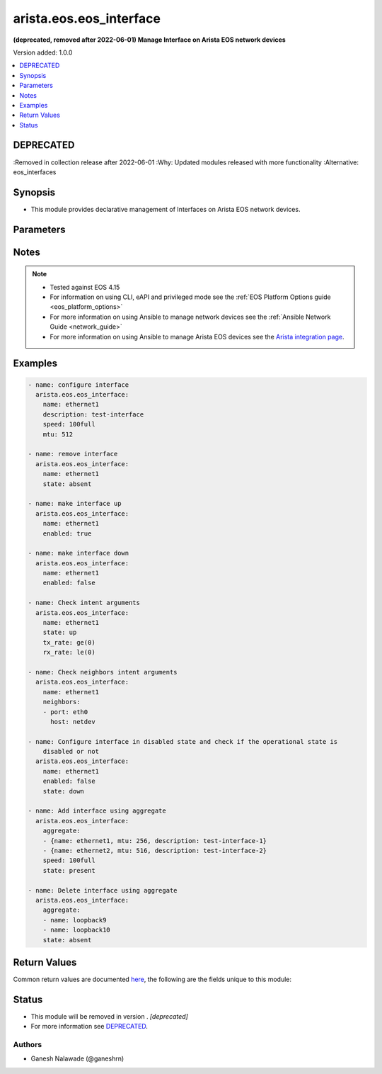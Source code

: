 .. _arista.eos.eos_interface_module:


************************
arista.eos.eos_interface
************************

**(deprecated, removed after 2022-06-01) Manage Interface on Arista EOS network devices**


Version added: 1.0.0

.. contents::
   :local:
   :depth: 1

DEPRECATED
----------
:Removed in collection release after 2022-06-01
:Why: Updated modules released with more functionality
:Alternative: eos_interfaces



Synopsis
--------
- This module provides declarative management of Interfaces on Arista EOS network devices.




Parameters
----------

.. raw:: html

    <table  border=0 cellpadding=0 class="documentation-table">
        <tr>
            <th colspan="3">Parameter</th>
            <th>Choices/<font color="blue">Defaults</font></th>
            <th width="100%">Comments</th>
        </tr>
            <tr>
                <td colspan="3">
                    <div class="ansibleOptionAnchor" id="parameter-"></div>
                    <b>aggregate</b>
                    <a class="ansibleOptionLink" href="#parameter-" title="Permalink to this option"></a>
                    <div style="font-size: small">
                        <span style="color: purple">list</span>
                         / <span style="color: purple">elements=dictionary</span>
                    </div>
                </td>
                <td>
                </td>
                <td>
                        <div>List of Interfaces definitions. Each of the entry in aggregate list should define name of interface <code>name</code> and other options as required.</div>
                </td>
            </tr>
                                <tr>
                    <td class="elbow-placeholder"></td>
                <td colspan="2">
                    <div class="ansibleOptionAnchor" id="parameter-"></div>
                    <b>delay</b>
                    <a class="ansibleOptionLink" href="#parameter-" title="Permalink to this option"></a>
                    <div style="font-size: small">
                        <span style="color: purple">integer</span>
                    </div>
                </td>
                <td>
                        <b>Default:</b><br/><div style="color: blue">10</div>
                </td>
                <td>
                        <div>Time in seconds to wait before checking for the operational state on remote device. This wait is applicable for operational state argument which are <em>state</em> with values <code>up</code>/<code>down</code>, <em>tx_rate</em> and <em>rx_rate</em>.</div>
                </td>
            </tr>
            <tr>
                    <td class="elbow-placeholder"></td>
                <td colspan="2">
                    <div class="ansibleOptionAnchor" id="parameter-"></div>
                    <b>description</b>
                    <a class="ansibleOptionLink" href="#parameter-" title="Permalink to this option"></a>
                    <div style="font-size: small">
                        <span style="color: purple">string</span>
                    </div>
                </td>
                <td>
                </td>
                <td>
                        <div>Description of Interface upto 240 characters.</div>
                </td>
            </tr>
            <tr>
                    <td class="elbow-placeholder"></td>
                <td colspan="2">
                    <div class="ansibleOptionAnchor" id="parameter-"></div>
                    <b>enabled</b>
                    <a class="ansibleOptionLink" href="#parameter-" title="Permalink to this option"></a>
                    <div style="font-size: small">
                        <span style="color: purple">boolean</span>
                    </div>
                </td>
                <td>
                        <ul style="margin: 0; padding: 0"><b>Choices:</b>
                                    <li>no</li>
                                    <li>yes</li>
                        </ul>
                </td>
                <td>
                        <div>Interface link status. If the value is <em>True</em> the interface state will be enabled, else if value is <em>False</em> interface will be in disable (shutdown) state.</div>
                </td>
            </tr>
            <tr>
                    <td class="elbow-placeholder"></td>
                <td colspan="2">
                    <div class="ansibleOptionAnchor" id="parameter-"></div>
                    <b>mtu</b>
                    <a class="ansibleOptionLink" href="#parameter-" title="Permalink to this option"></a>
                    <div style="font-size: small">
                        <span style="color: purple">string</span>
                    </div>
                </td>
                <td>
                </td>
                <td>
                        <div>Set maximum transmission unit size in bytes of transmit packet for the interface given in <code>name</code> option.</div>
                </td>
            </tr>
            <tr>
                    <td class="elbow-placeholder"></td>
                <td colspan="2">
                    <div class="ansibleOptionAnchor" id="parameter-"></div>
                    <b>name</b>
                    <a class="ansibleOptionLink" href="#parameter-" title="Permalink to this option"></a>
                    <div style="font-size: small">
                        <span style="color: purple">string</span>
                         / <span style="color: red">required</span>
                    </div>
                </td>
                <td>
                </td>
                <td>
                        <div>Name of the Interface to be configured on remote device. The name of interface should be in expanded format and not abbreviated.</div>
                </td>
            </tr>
            <tr>
                    <td class="elbow-placeholder"></td>
                <td colspan="2">
                    <div class="ansibleOptionAnchor" id="parameter-"></div>
                    <b>neighbors</b>
                    <a class="ansibleOptionLink" href="#parameter-" title="Permalink to this option"></a>
                    <div style="font-size: small">
                        <span style="color: purple">list</span>
                         / <span style="color: purple">elements=dictionary</span>
                    </div>
                </td>
                <td>
                </td>
                <td>
                        <div>Check the operational state of given interface <code>name</code> for LLDP neighbor.</div>
                        <div>The following suboptions are available.</div>
                </td>
            </tr>
                                <tr>
                    <td class="elbow-placeholder"></td>
                    <td class="elbow-placeholder"></td>
                <td colspan="1">
                    <div class="ansibleOptionAnchor" id="parameter-"></div>
                    <b>host</b>
                    <a class="ansibleOptionLink" href="#parameter-" title="Permalink to this option"></a>
                    <div style="font-size: small">
                        <span style="color: purple">string</span>
                    </div>
                </td>
                <td>
                </td>
                <td>
                        <div>LLDP neighbor host for given interface <code>name</code>.</div>
                </td>
            </tr>
            <tr>
                    <td class="elbow-placeholder"></td>
                    <td class="elbow-placeholder"></td>
                <td colspan="1">
                    <div class="ansibleOptionAnchor" id="parameter-"></div>
                    <b>port</b>
                    <a class="ansibleOptionLink" href="#parameter-" title="Permalink to this option"></a>
                    <div style="font-size: small">
                        <span style="color: purple">string</span>
                    </div>
                </td>
                <td>
                </td>
                <td>
                        <div>LLDP neighbor port to which given interface <code>name</code> is connected.</div>
                </td>
            </tr>

            <tr>
                    <td class="elbow-placeholder"></td>
                <td colspan="2">
                    <div class="ansibleOptionAnchor" id="parameter-"></div>
                    <b>rx_rate</b>
                    <a class="ansibleOptionLink" href="#parameter-" title="Permalink to this option"></a>
                    <div style="font-size: small">
                        <span style="color: purple">string</span>
                    </div>
                </td>
                <td>
                </td>
                <td>
                        <div>Receiver rate in bits per second (bps) for the interface given in <code>name</code> option.</div>
                        <div>This is state check parameter only.</div>
                        <div>Supports conditionals, see <a href='../network/user_guide/network_working_with_command_output.html'>Conditionals in Networking Modules</a></div>
                </td>
            </tr>
            <tr>
                    <td class="elbow-placeholder"></td>
                <td colspan="2">
                    <div class="ansibleOptionAnchor" id="parameter-"></div>
                    <b>speed</b>
                    <a class="ansibleOptionLink" href="#parameter-" title="Permalink to this option"></a>
                    <div style="font-size: small">
                        <span style="color: purple">string</span>
                    </div>
                </td>
                <td>
                </td>
                <td>
                        <div>This option configures autoneg and speed/duplex/flowcontrol for the interface given in <code>name</code> option.</div>
                </td>
            </tr>
            <tr>
                    <td class="elbow-placeholder"></td>
                <td colspan="2">
                    <div class="ansibleOptionAnchor" id="parameter-"></div>
                    <b>state</b>
                    <a class="ansibleOptionLink" href="#parameter-" title="Permalink to this option"></a>
                    <div style="font-size: small">
                        <span style="color: purple">string</span>
                    </div>
                </td>
                <td>
                        <ul style="margin: 0; padding: 0"><b>Choices:</b>
                                    <li>present</li>
                                    <li>absent</li>
                                    <li>up</li>
                                    <li>down</li>
                        </ul>
                </td>
                <td>
                        <div>State of the Interface configuration, <code>up</code> means present and operationally up and <code>down</code> means present and operationally <code>down</code></div>
                </td>
            </tr>
            <tr>
                    <td class="elbow-placeholder"></td>
                <td colspan="2">
                    <div class="ansibleOptionAnchor" id="parameter-"></div>
                    <b>tx_rate</b>
                    <a class="ansibleOptionLink" href="#parameter-" title="Permalink to this option"></a>
                    <div style="font-size: small">
                        <span style="color: purple">string</span>
                    </div>
                </td>
                <td>
                </td>
                <td>
                        <div>Transmit rate in bits per second (bps) for the interface given in <code>name</code> option.</div>
                        <div>This is state check parameter only.</div>
                        <div>Supports conditionals, see <a href='../network/user_guide/network_working_with_command_output.html'>Conditionals in Networking Modules</a></div>
                </td>
            </tr>

            <tr>
                <td colspan="3">
                    <div class="ansibleOptionAnchor" id="parameter-"></div>
                    <b>delay</b>
                    <a class="ansibleOptionLink" href="#parameter-" title="Permalink to this option"></a>
                    <div style="font-size: small">
                        <span style="color: purple">integer</span>
                    </div>
                </td>
                <td>
                        <b>Default:</b><br/><div style="color: blue">10</div>
                </td>
                <td>
                        <div>Time in seconds to wait before checking for the operational state on remote device. This wait is applicable for operational state argument which are <em>state</em> with values <code>up</code>/<code>down</code>, <em>tx_rate</em> and <em>rx_rate</em>.</div>
                </td>
            </tr>
            <tr>
                <td colspan="3">
                    <div class="ansibleOptionAnchor" id="parameter-"></div>
                    <b>description</b>
                    <a class="ansibleOptionLink" href="#parameter-" title="Permalink to this option"></a>
                    <div style="font-size: small">
                        <span style="color: purple">string</span>
                    </div>
                </td>
                <td>
                </td>
                <td>
                        <div>Description of Interface upto 240 characters.</div>
                </td>
            </tr>
            <tr>
                <td colspan="3">
                    <div class="ansibleOptionAnchor" id="parameter-"></div>
                    <b>enabled</b>
                    <a class="ansibleOptionLink" href="#parameter-" title="Permalink to this option"></a>
                    <div style="font-size: small">
                        <span style="color: purple">boolean</span>
                    </div>
                </td>
                <td>
                        <ul style="margin: 0; padding: 0"><b>Choices:</b>
                                    <li>no</li>
                                    <li><div style="color: blue"><b>yes</b>&nbsp;&larr;</div></li>
                        </ul>
                </td>
                <td>
                        <div>Interface link status. If the value is <em>True</em> the interface state will be enabled, else if value is <em>False</em> interface will be in disable (shutdown) state.</div>
                </td>
            </tr>
            <tr>
                <td colspan="3">
                    <div class="ansibleOptionAnchor" id="parameter-"></div>
                    <b>mtu</b>
                    <a class="ansibleOptionLink" href="#parameter-" title="Permalink to this option"></a>
                    <div style="font-size: small">
                        <span style="color: purple">string</span>
                    </div>
                </td>
                <td>
                </td>
                <td>
                        <div>Set maximum transmission unit size in bytes of transmit packet for the interface given in <code>name</code> option.</div>
                </td>
            </tr>
            <tr>
                <td colspan="3">
                    <div class="ansibleOptionAnchor" id="parameter-"></div>
                    <b>name</b>
                    <a class="ansibleOptionLink" href="#parameter-" title="Permalink to this option"></a>
                    <div style="font-size: small">
                        <span style="color: purple">string</span>
                    </div>
                </td>
                <td>
                </td>
                <td>
                        <div>Name of the Interface to be configured on remote device. The name of interface should be in expanded format and not abbreviated.</div>
                </td>
            </tr>
            <tr>
                <td colspan="3">
                    <div class="ansibleOptionAnchor" id="parameter-"></div>
                    <b>neighbors</b>
                    <a class="ansibleOptionLink" href="#parameter-" title="Permalink to this option"></a>
                    <div style="font-size: small">
                        <span style="color: purple">list</span>
                         / <span style="color: purple">elements=dictionary</span>
                    </div>
                </td>
                <td>
                </td>
                <td>
                        <div>Check the operational state of given interface <code>name</code> for LLDP neighbor.</div>
                        <div>The following suboptions are available.</div>
                </td>
            </tr>
                                <tr>
                    <td class="elbow-placeholder"></td>
                <td colspan="2">
                    <div class="ansibleOptionAnchor" id="parameter-"></div>
                    <b>host</b>
                    <a class="ansibleOptionLink" href="#parameter-" title="Permalink to this option"></a>
                    <div style="font-size: small">
                        <span style="color: purple">string</span>
                    </div>
                </td>
                <td>
                </td>
                <td>
                        <div>LLDP neighbor host for given interface <code>name</code>.</div>
                </td>
            </tr>
            <tr>
                    <td class="elbow-placeholder"></td>
                <td colspan="2">
                    <div class="ansibleOptionAnchor" id="parameter-"></div>
                    <b>port</b>
                    <a class="ansibleOptionLink" href="#parameter-" title="Permalink to this option"></a>
                    <div style="font-size: small">
                        <span style="color: purple">string</span>
                    </div>
                </td>
                <td>
                </td>
                <td>
                        <div>LLDP neighbor port to which given interface <code>name</code> is connected.</div>
                </td>
            </tr>

            <tr>
                <td colspan="3">
                    <div class="ansibleOptionAnchor" id="parameter-"></div>
                    <b>provider</b>
                    <a class="ansibleOptionLink" href="#parameter-" title="Permalink to this option"></a>
                    <div style="font-size: small">
                        <span style="color: purple">dictionary</span>
                    </div>
                </td>
                <td>
                </td>
                <td>
                        <div><b>Deprecated</b></div>
                        <div>Starting with Ansible 2.5 we recommend using <code>connection: network_cli</code>.</div>
                        <div>Starting with Ansible 2.6 we recommend using <code>connection: httpapi</code> for eAPI.</div>
                        <div>This option will be removed in a release after 2022-06-01.</div>
                        <div>For more information please see the <a href='../network/user_guide/platform_eos.html'>EOS Platform Options guide</a>.</div>
                        <div><hr/></div>
                        <div>A dict object containing connection details.</div>
                </td>
            </tr>
                                <tr>
                    <td class="elbow-placeholder"></td>
                <td colspan="2">
                    <div class="ansibleOptionAnchor" id="parameter-"></div>
                    <b>auth_pass</b>
                    <a class="ansibleOptionLink" href="#parameter-" title="Permalink to this option"></a>
                    <div style="font-size: small">
                        <span style="color: purple">string</span>
                    </div>
                </td>
                <td>
                </td>
                <td>
                        <div>Specifies the password to use if required to enter privileged mode on the remote device.  If <em>authorize</em> is false, then this argument does nothing. If the value is not specified in the task, the value of environment variable <code>ANSIBLE_NET_AUTH_PASS</code> will be used instead.</div>
                </td>
            </tr>
            <tr>
                    <td class="elbow-placeholder"></td>
                <td colspan="2">
                    <div class="ansibleOptionAnchor" id="parameter-"></div>
                    <b>authorize</b>
                    <a class="ansibleOptionLink" href="#parameter-" title="Permalink to this option"></a>
                    <div style="font-size: small">
                        <span style="color: purple">boolean</span>
                    </div>
                </td>
                <td>
                        <ul style="margin: 0; padding: 0"><b>Choices:</b>
                                    <li><div style="color: blue"><b>no</b>&nbsp;&larr;</div></li>
                                    <li>yes</li>
                        </ul>
                </td>
                <td>
                        <div>Instructs the module to enter privileged mode on the remote device before sending any commands.  If not specified, the device will attempt to execute all commands in non-privileged mode. If the value is not specified in the task, the value of environment variable <code>ANSIBLE_NET_AUTHORIZE</code> will be used instead.</div>
                </td>
            </tr>
            <tr>
                    <td class="elbow-placeholder"></td>
                <td colspan="2">
                    <div class="ansibleOptionAnchor" id="parameter-"></div>
                    <b>host</b>
                    <a class="ansibleOptionLink" href="#parameter-" title="Permalink to this option"></a>
                    <div style="font-size: small">
                        <span style="color: purple">string</span>
                    </div>
                </td>
                <td>
                </td>
                <td>
                        <div>Specifies the DNS host name or address for connecting to the remote device over the specified transport.  The value of host is used as the destination address for the transport.</div>
                </td>
            </tr>
            <tr>
                    <td class="elbow-placeholder"></td>
                <td colspan="2">
                    <div class="ansibleOptionAnchor" id="parameter-"></div>
                    <b>password</b>
                    <a class="ansibleOptionLink" href="#parameter-" title="Permalink to this option"></a>
                    <div style="font-size: small">
                        <span style="color: purple">string</span>
                    </div>
                </td>
                <td>
                </td>
                <td>
                        <div>Specifies the password to use to authenticate the connection to the remote device.  This is a common argument used for either <em>cli</em> or <em>eapi</em> transports. If the value is not specified in the task, the value of environment variable <code>ANSIBLE_NET_PASSWORD</code> will be used instead.</div>
                </td>
            </tr>
            <tr>
                    <td class="elbow-placeholder"></td>
                <td colspan="2">
                    <div class="ansibleOptionAnchor" id="parameter-"></div>
                    <b>port</b>
                    <a class="ansibleOptionLink" href="#parameter-" title="Permalink to this option"></a>
                    <div style="font-size: small">
                        <span style="color: purple">integer</span>
                    </div>
                </td>
                <td>
                        <b>Default:</b><br/><div style="color: blue">0</div>
                </td>
                <td>
                        <div>Specifies the port to use when building the connection to the remote device.  This value applies to either <em>cli</em> or <em>eapi</em>.</div>
                        <div>The port value will default to the appropriate transport common port if none is provided in the task (cli=22, http=80, https=443).</div>
                </td>
            </tr>
            <tr>
                    <td class="elbow-placeholder"></td>
                <td colspan="2">
                    <div class="ansibleOptionAnchor" id="parameter-"></div>
                    <b>ssh_keyfile</b>
                    <a class="ansibleOptionLink" href="#parameter-" title="Permalink to this option"></a>
                    <div style="font-size: small">
                        <span style="color: purple">path</span>
                    </div>
                </td>
                <td>
                </td>
                <td>
                        <div>Specifies the SSH keyfile to use to authenticate the connection to the remote device.  This argument is only used for <em>cli</em> transports. If the value is not specified in the task, the value of environment variable <code>ANSIBLE_NET_SSH_KEYFILE</code> will be used instead.</div>
                </td>
            </tr>
            <tr>
                    <td class="elbow-placeholder"></td>
                <td colspan="2">
                    <div class="ansibleOptionAnchor" id="parameter-"></div>
                    <b>timeout</b>
                    <a class="ansibleOptionLink" href="#parameter-" title="Permalink to this option"></a>
                    <div style="font-size: small">
                        <span style="color: purple">integer</span>
                    </div>
                </td>
                <td>
                </td>
                <td>
                        <div>Specifies the timeout in seconds for communicating with the network device for either connecting or sending commands.  If the timeout is exceeded before the operation is completed, the module will error.</div>
                </td>
            </tr>
            <tr>
                    <td class="elbow-placeholder"></td>
                <td colspan="2">
                    <div class="ansibleOptionAnchor" id="parameter-"></div>
                    <b>transport</b>
                    <a class="ansibleOptionLink" href="#parameter-" title="Permalink to this option"></a>
                    <div style="font-size: small">
                        <span style="color: purple">string</span>
                    </div>
                </td>
                <td>
                        <ul style="margin: 0; padding: 0"><b>Choices:</b>
                                    <li><div style="color: blue"><b>cli</b>&nbsp;&larr;</div></li>
                                    <li>eapi</li>
                        </ul>
                </td>
                <td>
                        <div>Configures the transport connection to use when connecting to the remote device.</div>
                </td>
            </tr>
            <tr>
                    <td class="elbow-placeholder"></td>
                <td colspan="2">
                    <div class="ansibleOptionAnchor" id="parameter-"></div>
                    <b>use_proxy</b>
                    <a class="ansibleOptionLink" href="#parameter-" title="Permalink to this option"></a>
                    <div style="font-size: small">
                        <span style="color: purple">boolean</span>
                    </div>
                </td>
                <td>
                        <ul style="margin: 0; padding: 0"><b>Choices:</b>
                                    <li>no</li>
                                    <li><div style="color: blue"><b>yes</b>&nbsp;&larr;</div></li>
                        </ul>
                </td>
                <td>
                        <div>If <code>no</code>, the environment variables <code>http_proxy</code> and <code>https_proxy</code> will be ignored.</div>
                </td>
            </tr>
            <tr>
                    <td class="elbow-placeholder"></td>
                <td colspan="2">
                    <div class="ansibleOptionAnchor" id="parameter-"></div>
                    <b>use_ssl</b>
                    <a class="ansibleOptionLink" href="#parameter-" title="Permalink to this option"></a>
                    <div style="font-size: small">
                        <span style="color: purple">boolean</span>
                    </div>
                </td>
                <td>
                        <ul style="margin: 0; padding: 0"><b>Choices:</b>
                                    <li>no</li>
                                    <li><div style="color: blue"><b>yes</b>&nbsp;&larr;</div></li>
                        </ul>
                </td>
                <td>
                        <div>Configures the <em>transport</em> to use SSL if set to <code>yes</code> only when the <code>transport=eapi</code>.  If the transport argument is not eapi, this value is ignored.</div>
                </td>
            </tr>
            <tr>
                    <td class="elbow-placeholder"></td>
                <td colspan="2">
                    <div class="ansibleOptionAnchor" id="parameter-"></div>
                    <b>username</b>
                    <a class="ansibleOptionLink" href="#parameter-" title="Permalink to this option"></a>
                    <div style="font-size: small">
                        <span style="color: purple">string</span>
                    </div>
                </td>
                <td>
                </td>
                <td>
                        <div>Configures the username to use to authenticate the connection to the remote device.  This value is used to authenticate either the CLI login or the eAPI authentication depending on which transport is used. If the value is not specified in the task, the value of environment variable <code>ANSIBLE_NET_USERNAME</code> will be used instead.</div>
                </td>
            </tr>
            <tr>
                    <td class="elbow-placeholder"></td>
                <td colspan="2">
                    <div class="ansibleOptionAnchor" id="parameter-"></div>
                    <b>validate_certs</b>
                    <a class="ansibleOptionLink" href="#parameter-" title="Permalink to this option"></a>
                    <div style="font-size: small">
                        <span style="color: purple">boolean</span>
                    </div>
                </td>
                <td>
                        <ul style="margin: 0; padding: 0"><b>Choices:</b>
                                    <li>no</li>
                                    <li><div style="color: blue"><b>yes</b>&nbsp;&larr;</div></li>
                        </ul>
                </td>
                <td>
                        <div>If <code>no</code>, SSL certificates will not be validated. This should only be used on personally controlled sites using self-signed certificates.  If the transport argument is not eapi, this value is ignored.</div>
                </td>
            </tr>

            <tr>
                <td colspan="3">
                    <div class="ansibleOptionAnchor" id="parameter-"></div>
                    <b>rx_rate</b>
                    <a class="ansibleOptionLink" href="#parameter-" title="Permalink to this option"></a>
                    <div style="font-size: small">
                        <span style="color: purple">string</span>
                    </div>
                </td>
                <td>
                </td>
                <td>
                        <div>Receiver rate in bits per second (bps) for the interface given in <code>name</code> option.</div>
                        <div>This is state check parameter only.</div>
                        <div>Supports conditionals, see <a href='../network/user_guide/network_working_with_command_output.html'>Conditionals in Networking Modules</a></div>
                </td>
            </tr>
            <tr>
                <td colspan="3">
                    <div class="ansibleOptionAnchor" id="parameter-"></div>
                    <b>speed</b>
                    <a class="ansibleOptionLink" href="#parameter-" title="Permalink to this option"></a>
                    <div style="font-size: small">
                        <span style="color: purple">string</span>
                    </div>
                </td>
                <td>
                </td>
                <td>
                        <div>This option configures autoneg and speed/duplex/flowcontrol for the interface given in <code>name</code> option.</div>
                </td>
            </tr>
            <tr>
                <td colspan="3">
                    <div class="ansibleOptionAnchor" id="parameter-"></div>
                    <b>state</b>
                    <a class="ansibleOptionLink" href="#parameter-" title="Permalink to this option"></a>
                    <div style="font-size: small">
                        <span style="color: purple">string</span>
                    </div>
                </td>
                <td>
                        <ul style="margin: 0; padding: 0"><b>Choices:</b>
                                    <li><div style="color: blue"><b>present</b>&nbsp;&larr;</div></li>
                                    <li>absent</li>
                                    <li>up</li>
                                    <li>down</li>
                        </ul>
                </td>
                <td>
                        <div>State of the Interface configuration, <code>up</code> means present and operationally up and <code>down</code> means present and operationally <code>down</code></div>
                </td>
            </tr>
            <tr>
                <td colspan="3">
                    <div class="ansibleOptionAnchor" id="parameter-"></div>
                    <b>tx_rate</b>
                    <a class="ansibleOptionLink" href="#parameter-" title="Permalink to this option"></a>
                    <div style="font-size: small">
                        <span style="color: purple">string</span>
                    </div>
                </td>
                <td>
                </td>
                <td>
                        <div>Transmit rate in bits per second (bps) for the interface given in <code>name</code> option.</div>
                        <div>This is state check parameter only.</div>
                        <div>Supports conditionals, see <a href='../network/user_guide/network_working_with_command_output.html'>Conditionals in Networking Modules</a></div>
                </td>
            </tr>
    </table>
    <br/>


Notes
-----

.. note::
   - Tested against EOS 4.15
   - For information on using CLI, eAPI and privileged mode see the :ref:`EOS Platform Options guide <eos_platform_options>`
   - For more information on using Ansible to manage network devices see the :ref:`Ansible Network Guide <network_guide>`
   - For more information on using Ansible to manage Arista EOS devices see the `Arista integration page <https://www.ansible.com/ansible-arista-networks>`_.



Examples
--------

.. code-block:: yaml

    - name: configure interface
      arista.eos.eos_interface:
        name: ethernet1
        description: test-interface
        speed: 100full
        mtu: 512

    - name: remove interface
      arista.eos.eos_interface:
        name: ethernet1
        state: absent

    - name: make interface up
      arista.eos.eos_interface:
        name: ethernet1
        enabled: true

    - name: make interface down
      arista.eos.eos_interface:
        name: ethernet1
        enabled: false

    - name: Check intent arguments
      arista.eos.eos_interface:
        name: ethernet1
        state: up
        tx_rate: ge(0)
        rx_rate: le(0)

    - name: Check neighbors intent arguments
      arista.eos.eos_interface:
        name: ethernet1
        neighbors:
        - port: eth0
          host: netdev

    - name: Configure interface in disabled state and check if the operational state is
        disabled or not
      arista.eos.eos_interface:
        name: ethernet1
        enabled: false
        state: down

    - name: Add interface using aggregate
      arista.eos.eos_interface:
        aggregate:
        - {name: ethernet1, mtu: 256, description: test-interface-1}
        - {name: ethernet2, mtu: 516, description: test-interface-2}
        speed: 100full
        state: present

    - name: Delete interface using aggregate
      arista.eos.eos_interface:
        aggregate:
        - name: loopback9
        - name: loopback10
        state: absent



Return Values
-------------
Common return values are documented `here <https://docs.ansible.com/ansible/latest/reference_appendices/common_return_values.html#common-return-values>`_, the following are the fields unique to this module:

.. raw:: html

    <table border=0 cellpadding=0 class="documentation-table">
        <tr>
            <th colspan="1">Key</th>
            <th>Returned</th>
            <th width="100%">Description</th>
        </tr>
            <tr>
                <td colspan="1">
                    <div class="ansibleOptionAnchor" id="return-"></div>
                    <b>commands</b>
                    <a class="ansibleOptionLink" href="#return-" title="Permalink to this return value"></a>
                    <div style="font-size: small">
                      <span style="color: purple">list</span>
                    </div>
                </td>
                <td>always, except for the platforms that use Netconf transport to manage the device.</td>
                <td>
                            <div>The list of configuration mode commands to send to the device.</div>
                    <br/>
                        <div style="font-size: smaller"><b>Sample:</b></div>
                        <div style="font-size: smaller; color: blue; word-wrap: break-word; word-break: break-all;">[&#x27;interface ethernet1&#x27;, &#x27;description test-interface&#x27;, &#x27;speed 100full&#x27;, &#x27;mtu 512&#x27;]</div>
                </td>
            </tr>
    </table>
    <br/><br/>


Status
------


- This module will be removed in version . *[deprecated]*
- For more information see `DEPRECATED`_.


Authors
~~~~~~~

- Ganesh Nalawade (@ganeshrn)
